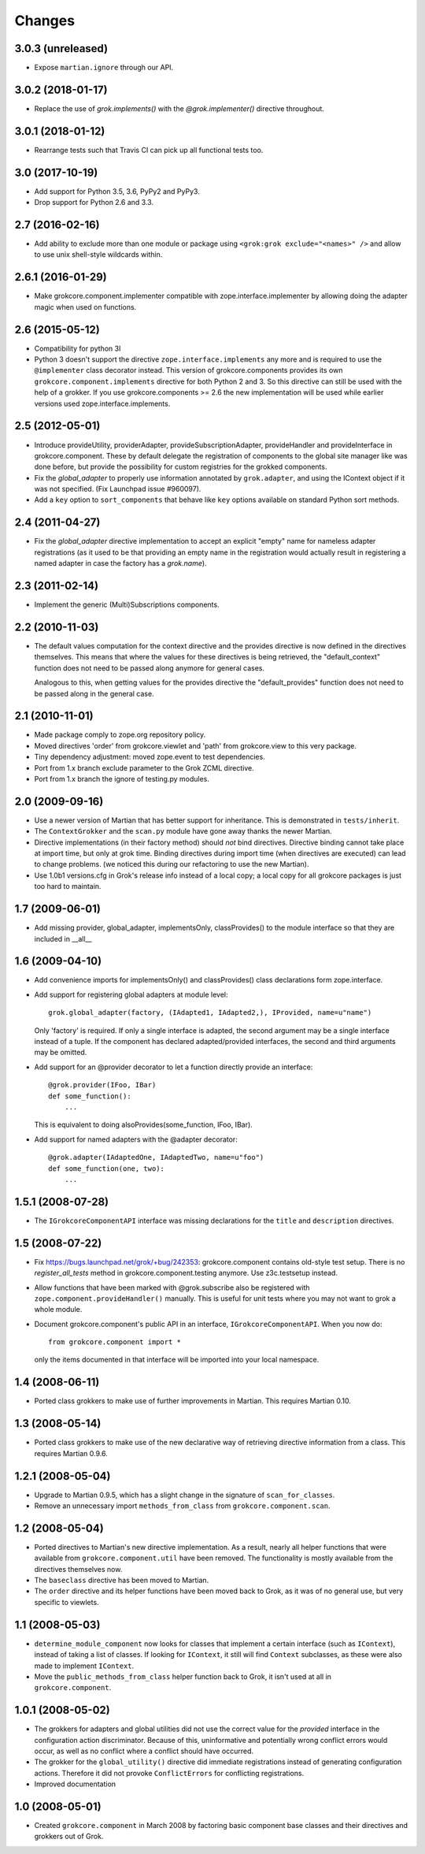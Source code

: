 Changes
=======

3.0.3 (unreleased)
------------------

- Expose ``martian.ignore`` through our API.

3.0.2 (2018-01-17)
------------------

- Replace the use of `grok.implements()` with the `@grok.implementer()`
  directive throughout.

3.0.1 (2018-01-12)
------------------

- Rearrange tests such that Travis CI can pick up all functional tests too.

3.0 (2017-10-19)
----------------

- Add support for Python 3.5, 3.6, PyPy2 and PyPy3.

- Drop support for Python 2.6 and 3.3.

2.7 (2016-02-16)
----------------

- Add ability to exclude more than one module or package using
  ``<grok:grok exclude="<names>" />`` and allow to use unix shell-style
  wildcards within.

2.6.1 (2016-01-29)
------------------

- Make grokcore.component.implementer compatible with
  zope.interface.implementer by allowing doing the adapter magic when
  used on functions.

2.6 (2015-05-12)
----------------

- Compatibility for python 3l

- Python 3 doesn't support the directive ``zope.interface.implements``
  any more and is required to use the ``@implementer`` class decorator instead.
  This version of grokcore.components provides its own
  ``grokcore.component.implements`` directive for both Python 2 and 3.
  So this directive can still be used with the help of a grokker.
  If you use grokcore.components >= 2.6  the new implementation will be used
  while earlier versions used zope.interface.implements.

2.5 (2012-05-01)
----------------

- Introduce provideUtility, providerAdapter, provideSubscriptionAdapter,
  provideHandler and provideInterface in grokcore.component. These by default
  delegate the registration of components to the global site manager like
  was done before, but provide the possibility for custom registries for the
  grokked components.

- Fix the `global_adapter` to properly use information annotated by
  ``grok.adapter``, and using the IContext object if it was not
  specified. (Fix Launchpad issue #960097).

- Add a ``key`` option to ``sort_components`` that behave like ``key``
  options available on standard Python sort methods.

2.4 (2011-04-27)
----------------

- Fix the `global_adapter` directive implementation to accept an explicit
  "empty" name for nameless adapter registrations (as it used to be that
  providing an empty name in the registration would actually result in
  registering a named adapter in case the factory has a `grok.name`).

2.3 (2011-02-14)
----------------

- Implement the generic (Multi)Subscriptions components.

2.2 (2010-11-03)
----------------

- The default values computation for the context directive and the provides
  directive is now defined in the directives themselves. This means that where
  the values for these directives is being retrieved, the "default_context"
  function does not need to be passed along anymore for general cases.

  Analogous to this, when getting values for the provides directive the
  "default_provides" function does not need to be passed along in the general
  case.

2.1 (2010-11-01)
----------------

* Made package comply to zope.org repository policy.

* Moved directives 'order' from grokcore.viewlet and 'path' from
  grokcore.view to this very package.

* Tiny dependency adjustment: moved zope.event to test dependencies.

* Port from 1.x branch exclude parameter to the Grok ZCML directive.

* Port from 1.x branch the ignore of testing.py modules.

2.0 (2009-09-16)
----------------

* Use a newer version of Martian that has better support for
  inheritance.  This is demonstrated in ``tests/inherit``.

* The ``ContextGrokker`` and the ``scan.py`` module have gone away
  thanks the newer Martian.

* Directive implementations (in their factory method) should *not*
  bind directives. Directive binding cannot take place at import time,
  but only at grok time. Binding directives during import time (when
  directives are executed) can lead to change problems. (we noticed
  this during our refactoring to use the new Martian).

* Use 1.0b1 versions.cfg in Grok's release info instead of a local
  copy; a local copy for all grokcore packages is just too hard to
  maintain.

1.7 (2009-06-01)
----------------

* Add missing provider, global_adapter, implementsOnly, classProvides() to
  the module interface so that they are included in __all__

1.6 (2009-04-10)
----------------

* Add convenience imports for implementsOnly() and classProvides() class
  declarations form zope.interface.

* Add support for registering global adapters at module level::

    grok.global_adapter(factory, (IAdapted1, IAdapted2,), IProvided, name=u"name")

  Only 'factory' is required. If only a single interface is adapted, the
  second argument may be a single interface instead of a tuple. If the
  component has declared adapted/provided interfaces, the second and third
  arguments may be omitted.

* Add support for an @provider decorator to let a function directly provide
  an interface::

    @grok.provider(IFoo, IBar)
    def some_function():
        ...

  This is equivalent to doing alsoProvides(some_function, IFoo, IBar).

* Add support for named adapters with the @adapter decorator::

    @grok.adapter(IAdaptedOne, IAdaptedTwo, name=u"foo")
    def some_function(one, two):
        ...

1.5.1 (2008-07-28)
------------------

* The ``IGrokcoreComponentAPI`` interface was missing declarations for
  the ``title`` and ``description`` directives.

1.5 (2008-07-22)
----------------

* Fix https://bugs.launchpad.net/grok/+bug/242353: grokcore.component
  contains old-style test setup. There is no `register_all_tests`
  method in grokcore.component.testing anymore. Use z3c.testsetup
  instead.

* Allow functions that have been marked with @grok.subscribe also be
  registered with ``zope.component.provideHandler()`` manually.  This
  is useful for unit tests where you may not want to grok a whole
  module.

* Document grokcore.component's public API in an interface,
  ``IGrokcoreComponentAPI``.  When you now do::

    from grokcore.component import *

  only the items documented in that interface will be imported into
  your local namespace.

1.4 (2008-06-11)
----------------

* Ported class grokkers to make use of further improvements in Martian.
  This requires Martian 0.10.

1.3 (2008-05-14)
----------------

* Ported class grokkers to make use of the new declarative way of
  retrieving directive information from a class.  This requires
  Martian 0.9.6.

1.2.1 (2008-05-04)
------------------

* Upgrade to Martian 0.9.5, which has a slight change in the signature of
  ``scan_for_classes``.

* Remove an unnecessary import ``methods_from_class`` from
  ``grokcore.component.scan``.

1.2 (2008-05-04)
----------------

* Ported directives to Martian's new directive implementation.  As a
  result, nearly all helper functions that were available from
  ``grokcore.component.util`` have been removed.  The functionality is
  mostly available from the directives themselves now.

* The ``baseclass`` directive has been moved to Martian.

* The ``order`` directive and its helper functions have been moved
  back to Grok, as it was of no general use, but very specific to
  viewlets.

1.1 (2008-05-03)
----------------

* ``determine_module_component`` now looks for classes that implement
  a certain interface (such as ``IContext``), instead of taking a list
  of classes.  If looking for ``IContext``, it still will find
  ``Context`` subclasses, as these were also made to implement
  ``IContext``.

* Move the ``public_methods_from_class`` helper function back to Grok,
  it isn't used at all in ``grokcore.component``.

1.0.1 (2008-05-02)
------------------

* The grokkers for adapters and global utilities did not use the
  correct value for the *provided* interface in the configuration
  action discriminator.  Because of this, uninformative and
  potentially wrong conflict errors would occur, as well as no
  conflict where a conflict should have occurred.

* The grokker for the ``global_utility()`` directive did immediate
  registrations instead of generating configuration actions.
  Therefore it did not provoke ``ConflictErrors`` for conflicting
  registrations.

* Improved documentation

1.0 (2008-05-01)
----------------

* Created ``grokcore.component`` in March 2008 by factoring basic
  component base classes and their directives and grokkers out of
  Grok.
